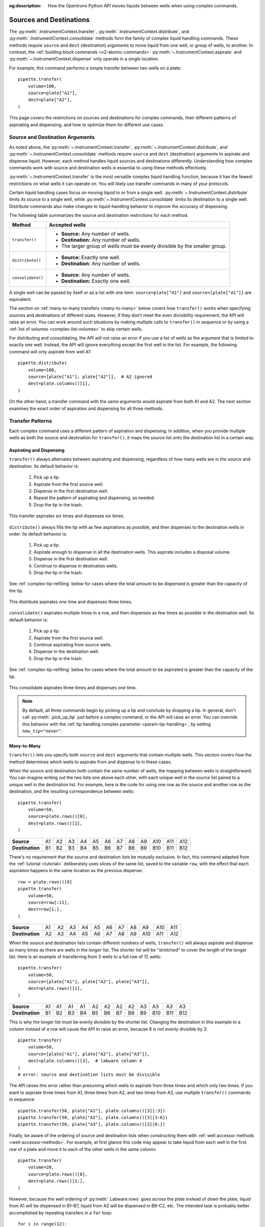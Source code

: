 :og:description: How the Opentrons Python API moves liquids between wells when using complex commands.

.. _complex-source-dest:

************************
Sources and Destinations
************************

The :py:meth:`.InstrumentContext.transfer`, :py:meth:`.InstrumentContext.distribute`, and :py:meth:`.InstrumentContext.consolidate` methods form the family of complex liquid handling commands. These methods require ``source`` and ``dest`` (destination) arguments to move liquid from one well, or group of wells, to another. In contrast, the :ref:`building block commands <v2-atomic-commands>` :py:meth:`~.InstrumentContext.aspirate` and :py:meth:`~.InstrumentContext.dispense` only operate in a single location.

For example, this command performs a simple transfer between two wells on a plate::

    pipette.transfer(
        volume=100,
        source=plate["A1"],
        dest=plate["A2"],
    )

.. versionadded:: 2.0

This page covers the restrictions on sources and destinations for complex commands, their different patterns of aspirating and dispensing, and how to optimize them for different use cases.


.. _source-dest-args:

Source and Destination Arguments
================================

As noted above, the :py:meth:`~.InstrumentContext.transfer`, :py:meth:`~.InstrumentContext.distribute`, and :py:meth:`~.InstrumentContext.consolidate` methods require ``source`` and ``dest`` (destination) arguments to aspirate and dispense liquid. However, each method handles liquid sources and destinations differently. Understanding how complex commands work with source and destination wells is essential to using these methods effectively.

:py:meth:`~.InstrumentContext.transfer` is the most versatile complex liquid handling function, because it has the fewest restrictions on what wells it can operate on. You will likely use transfer commands in many of your protocols.

Certain liquid handling cases focus on moving liquid to or from a single well. :py:meth:`~.InstrumentContext.distribute` limits its source to a single well, while :py:meth:`~.InstrumentContext.consolidate` limits its destination to a single well. Distribute commands also make  changes to liquid-handling behavior to improve the accuracy of dispensing.

The following table summarizes the source and destination restrictions for each method.

.. list-table::
   :header-rows: 1

   * - Method
     - Accepted wells
   * - ``transfer()``
     - 
       - **Source:** Any number of wells.
       - **Destination:** Any number of wells.
       - The larger group of wells must be evenly divisible by the smaller group.
   * - ``distribute()``
     - 
       - **Source:** Exactly one well.
       - **Destination:** Any number of wells.
   * - ``consolidate()``
     - 
       - **Source:** Any number of wells.
       - **Destination:** Exactly one well.

A single well can be passed by itself or as a list with one item: ``source=plate["A1"]`` and ``source=[plate["A1"]]`` are equivalent.
    
The section on :ref:`many-to-many transfers <many-to-many>` below covers how ``transfer()`` works when specifying sources and destinations of different sizes. However, if they don't meet the even divisibility requirement, the API will raise an error. You can work around such situations by making multiple calls to ``transfer()`` in sequence or by using a :ref:`list of volumes <complex-list-volumes>` to skip certain wells.

For distributing and consolidating, the API will not raise an error if you use a list of wells as the argument that is limited to exactly one well. Instead, the API will ignore everything except the first well in the list. For example, the following command will only aspirate from well A1::

    pipette.distribute(
        volume=100,
        source=[plate["A1"], plate["A2"]],  # A2 ignored
        dest=plate.columns()[1],
    )

On the other hand, a transfer command with the same arguments would aspirate from both A1 and A2. The next section examines the exact order of aspiration and dispensing for all three methods.

.. _complex-transfer-patterns:

Transfer Patterns
=================

Each complex command uses a different pattern of aspiration and dispensing. In addition, when you provide multiple wells as both the source and destination for ``transfer()``, it maps the source list onto the destination list in a certain way.

Aspirating and Dispensing
-------------------------

``transfer()`` always alternates between aspirating and dispensing, regardless of how many wells are in the source and destination. Its default behavior is:

    1. Pick up a tip.
    2. Aspirate from the first source well.
    3. Dispense in the first destination well.
    4. Repeat the pattern of aspirating and dispensing, as needed.
    5. Drop the tip in the trash.
    
.. figure:: ../../img/complex_commands/transfer.png
    :name: Transfer
    :scale: 35%
    :align: center
    
    This transfer aspirates six times and dispenses six times.
    
``distribute()`` always fills the tip with as few aspirations as possible, and then dispenses to the destination wells in order. Its default behavior is:

    1. Pick up a tip.
    2. Aspirate enough to dispense in all the destination wells. This aspirate includes a disposal volume.
    3. Dispense in the first destination well.
    4. Continue to dispense in destination wells.
    5. Drop the tip in the trash.
    
See :ref:`complex-tip-refilling` below for cases where the total amount to be dispensed is greater than the capacity of the tip.
    
.. figure:: ../../img/complex_commands/robot_distribute.png
    :name: Transfer
    :scale: 35%
    :align: center
    
    This distribute aspirates one time and dispenses three times.
    
``consolidate()`` aspirates multiple times in a row, and then dispenses as few times as possible in the destination well. Its default behavior is:

    1. Pick up a tip.
    2. Aspirate from the first source well.
    3. Continue aspirating from source wells.
    4. Dispense in the destination well.
    5. Drop the tip in the trash.
    
See :ref:`complex-tip-refilling` below for cases where the total amount to be aspirated is greater than the capacity of the tip.

.. figure:: ../../img/complex_commands/robot_consolidate.png
    :name: Transfer
    :scale: 35%
    :align: center
    
    This consolidate aspirates three times and dispenses one time.
    
.. note::
    By default, all three commands begin by picking up a tip and conclude by dropping a tip. In general, don't call :py:meth:`.pick_up_tip` just before a complex command, or the API will raise an error. You can override this behavior with the :ref:`tip handling complex parameter <param-tip-handling>`, by setting ``new_tip="never"``.


.. _many-to-many:

Many-to-Many
------------

``transfer()`` lets you specify both ``source`` and ``dest`` arguments that contain multiple wells. This section covers how the method determines which wells to aspirate from and dispense to in these cases.

When the source and destination both contain the same number of wells, the mapping between wells is straightforward. You can imagine writing out the two lists one above each other, with each unique well in the source list paired to a unique well in the destination list. For example, here is the code for using one row as the source and another row as the destination, and the resulting correspondence between wells::

    pipette.transfer(
        volume=50,
        source=plate.rows()[0],
        dest=plate.rows()[1],
    )

.. list-table::
    :stub-columns: 1

    * - Source
      - A1
      - A2
      - A3
      - A4
      - A5
      - A6
      - A7
      - A8
      - A9
      - A10
      - A11
      - A12
    * - Destination
      - B1
      - B2
      - B3
      - B4
      - B5
      - B6
      - B7
      - B8
      - B9
      - B10
      - B11
      - B12

There's no requirement that the source and destination lists be mutually exclusive. In fact, this command adapted from the :ref:`tutorial <tutorial>` deliberately uses slices of the same list, saved to the variable ``row``, with the effect that each aspiration happens in the same location as the previous dispense::

    row = plate.rows()[0]
    pipette.transfer(
        volume=50, 
        source=row[:11], 
        dest=row[1:],
    )

.. list-table::
    :stub-columns: 1

    * - Source
      - A1
      - A2
      - A3
      - A4
      - A5
      - A6
      - A7
      - A8
      - A9
      - A10
      - A11
    * - Destination
      - A2
      - A3
      - A4
      - A5
      - A6
      - A7
      - A8
      - A9
      - A10
      - A11
      - A12
      
When the source and destination lists contain different numbers of wells, ``transfer()`` will always aspirate and dispense as many times as there are wells in the *longer* list. The shorter list will be "stretched" to cover the length of the longer list. Here is an example of transferring from 3 wells to a full row of 12 wells:: 

    pipette.transfer(
        volume=50,
        source=[plate["A1"], plate["A2"], plate["A3"]],
        dest=plate.rows()[1],
    )

.. list-table::
    :stub-columns: 1

    * - Source
      - A1
      - A1
      - A1
      - A1
      - A2
      - A2
      - A2
      - A2
      - A3
      - A3
      - A3
      - A3
    * - Destination
      - B1
      - B2
      - B3
      - B4
      - B5
      - B6
      - B7
      - B8
      - B9
      - B10
      - B11
      - B12

This is why the longer list must be evenly divisible by the shorter list. Changing the destination in this example to a column instead of a row will cause the API to raise an error, because 8 is not evenly divisible by 3::

    pipette.transfer(
        volume=50,
        source=[plate["A1"], plate["A2"], plate["A3"]],
        dest=plate.columns()[3],  # labware column 4
    )
    # error: source and destination lists must be divisible
    
The API raises this error rather than presuming which wells to aspirate from three times and which only two times. If you want to aspirate three times from A1, three times from A2, and two times from A3, use multiple ``transfer()`` commands in sequence::

    pipette.transfer(50, plate["A1"], plate.columns()[3][:3])
    pipette.transfer(50, plate["A2"], plate.columns()[3][3:6])
    pipette.transfer(50, plate["A3"], plate.columns()[3][6:])
    
Finally, be aware of the ordering of source and destination lists when constructing them with :ref:`well accessor methods <well-accessor-methods>`. For example, at first glance this code may appear to take liquid from each well in the first row of a plate and move it to each of the other wells in the same column::

    pipette.transfer(
        volume=20,
        source=plate.rows()[0],
        dest=plate.rows()[1:],
    )
    
However, because the well ordering of :py:meth:`.Labware.rows` goes *across* the plate instead of *down* the plate, liquid from A1 will be dispensed in B1–B7, liquid from A2 will be dispensed in B8–C2, etc. The intended task is probably better accomplished by repeating transfers in a ``for`` loop::

    for i in range(12):        
        pipette.transfer(
            volume=20,
            source=plate.rows()[0][i],
            dest=plate.columns()[i][1:],
        )

Here the repeat index ``i`` picks out:

    - The individual well in the first row, for the source.
    - The corresponding column, which is sliced to form the destination.

.. _complex-optimizing-patterns:

Optimizing Patterns
-------------------

Choosing the right complex command optimizes gantry movement and helps save time in your protocol. For example, say you want to take liquid from a reservoir and put 50 µL in each well of the first row of a plate. You could use ``transfer()``, like this::

    pipette.transfer(
        volume=50,
        source=reservoir["A1"],
        destination=plate.rows()[0],
    )
    
This will produce 12 aspirate steps and 12 dispense steps. The steps alternate, with the pipette moving back and forth between the reservoir and plate each time. Using ``distribute()`` with the same arguments is more optimal in this scenario::

    pipette.distribute(
        volume=50,
        source=reservoir["A1"],
        destination=plate.rows()[0],
    )
    
This will produce *just 1* aspirate step and 12 dispense steps (when using a 1000 µL pipette). The pipette will aspirate enough liquid to fill all the wells, plus a disposal volume. Then it will move to A1 of the plate, dispense, move the short distance to A2, dispense, and so on. This greatly reduces gantry movement and the time to perform this action. And even if you're using a smaller pipette, ``distribute()`` will fill the pipette, dispense as many times as possible, and only then return to the reservoir to refill (see :ref:`complex-tip-refilling` for more information).
